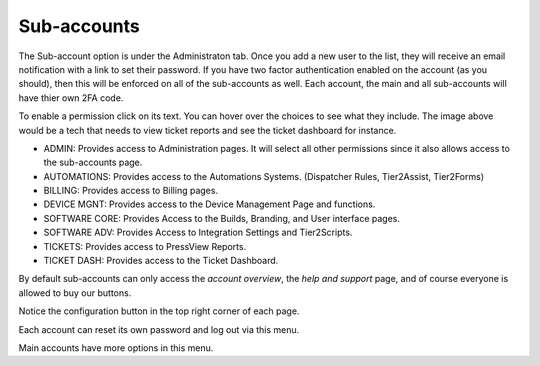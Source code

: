 Sub-accounts
============

The Sub-account option is under the Administraton tab. Once you add a new user to the list, they will receive an email notification with a link to set their password. If you have two factor authentication enabled on the account (as you should), then this will be enforced on all of the sub-accounts as well. 
Each account, the main and all sub-accounts will have thier own 2FA code.   

.. image:: images/bob.png

To enable a permission click on its text. You can hover over the choices to see what they include. The image above would be a tech that needs to view ticket reports and see the ticket dashboard for instance.

- ADMIN: Provides access to Administration pages. It will select all other permissions since it also allows access to the sub-accounts page.
- AUTOMATIONS: Provides access to the Automations Systems. (Dispatcher Rules, Tier2Assist, Tier2Forms)
- BILLING: Provides access to Billing pages.
- DEVICE MGNT: Provides access to the Device Management Page and functions.
- SOFTWARE CORE: Provides Access to the Builds, Branding, and User interface pages.
- SOFTWARE ADV: Provides Access to Integration Settings and Tier2Scripts. 
- TICKETS: Provides access to PressView Reports. 
- TICKET DASH: Provides access to the Ticket Dashboard. 


By default sub-accounts can only access the *account overview*, the *help and support* page, and of course everyone is allowed to buy our buttons. 


Notice the configuration button in the top right corner of each page. 

.. image:: images/configbutton.png

Each account can reset its own password and log out via this menu. 

.. image:: images/subconfig.png

Main accounts have more options in this menu.

